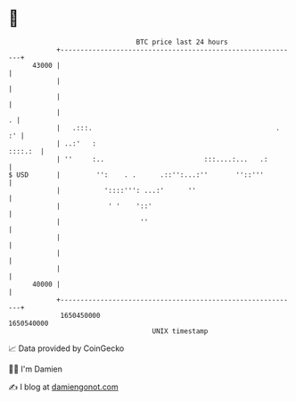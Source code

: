 * 👋

#+begin_example
                                   BTC price last 24 hours                    
               +------------------------------------------------------------+ 
         43000 |                                                            | 
               |                                                            | 
               |                                                            | 
               |                                                          . | 
               |   .:::.                                              .  :' | 
               | ..:'   :                                           ::::.:  | 
               | ''     :..                         :::....:...   .:        | 
   $ USD       |         '':    . .      .::'':...:''       ''::'''         | 
               |           '::::''': ...:'      ''                          | 
               |            ' '    '::'                                     | 
               |                    ''                                      | 
               |                                                            | 
               |                                                            | 
               |                                                            | 
         40000 |                                                            | 
               +------------------------------------------------------------+ 
                1650450000                                        1650540000  
                                       UNIX timestamp                         
#+end_example
📈 Data provided by CoinGecko

🧑‍💻 I'm Damien

✍️ I blog at [[https://www.damiengonot.com][damiengonot.com]]
